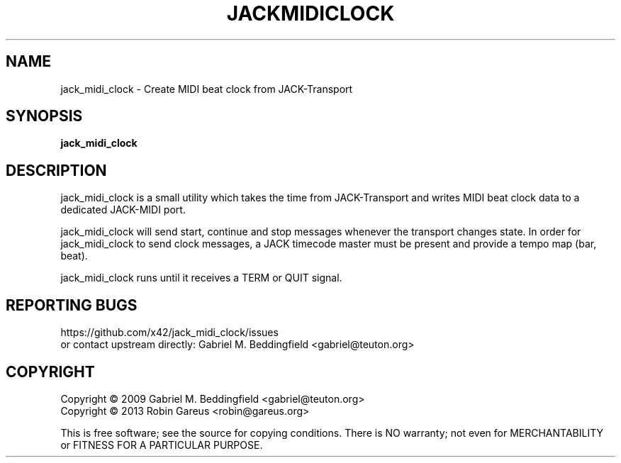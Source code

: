 .TH JACKMIDICLOCK "1" "May 2013" "jack_midi_clock 0.1.1" "User Commands"
.SH NAME
jack_midi_clock \- Create MIDI beat clock from JACK-Transport
.SH SYNOPSIS
.B jack_midi_clock
.SH DESCRIPTION
jack_midi_clock is a small utility which takes the time from JACK-Transport
and writes MIDI beat clock data to a dedicated JACK-MIDI port.
.PP
jack_midi_clock will send start, continue and stop messages whenever
the transport changes state.
In order for jack_midi_clock to send clock messages, a JACK timecode master
must be present and provide a tempo map (bar, beat).
.PP
jack_midi_clock runs until it receives a TERM or QUIT signal.
.SH "REPORTING BUGS"
https://github.com/x42/jack_midi_clock/issues
.br
or contact upstream directly: Gabriel M. Beddingfield <gabriel@teuton.org>
.SH COPYRIGHT
Copyright \(co 2009 Gabriel M. Beddingfield <gabriel@teuton.org>
.br
Copyright \(co 2013 Robin Gareus <robin@gareus.org>
.PP
.br
This is free software; see the source for copying conditions.  There is NO
warranty; not even for MERCHANTABILITY or FITNESS FOR A PARTICULAR PURPOSE.

